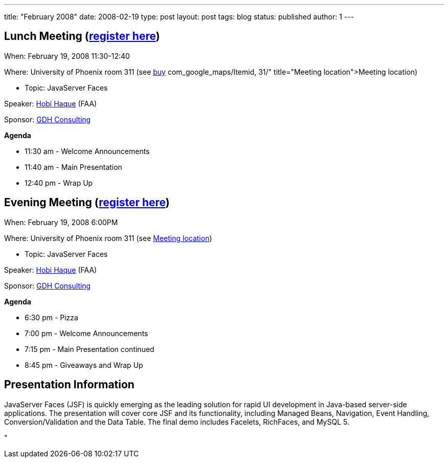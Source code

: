 ---
title: "February 2008"
date: 2008-02-19
type: post
layout: post
tags: blog
status: published
author: 1
---

== Lunch Meeting (link:/index.php?option=com_attend_events&task=view&id=5[register here]) +

When: February 19, 2008 11:30-12:40

Where: University of Phoenix room 311 (see
link:/component/option,%20%3Ca%20href=[buy] com_google_maps/Itemid,
31/"
title="Meeting location">Meeting location)

* Topic: JavaServer Faces +

Speaker: link:/content/view/56/34/[Hobi Haque] (FAA)

Sponsor:
link:/component/option,com_weblinks/task,view/catid,15/id,18/[GDH
Consulting]

*Agenda*

* 11:30 am - Welcome Announcements

* 11:40 am - Main Presentation
* 12:40 pm - Wrap Up

== Evening Meeting (link:/index.php?option=com_attend_events&task=view&id=6[register here]) +

When: February 19, 2008 6:00PM

Where: University of Phoenix room 311 (see
link:/component/option,com_google_maps/Itemid,31/[Meeting location])

* Topic: JavaServer Faces +

Speaker: link:/content/view/56/34/[Hobi Haque] (FAA) +

Sponsor:
link:/component/option,com_weblinks/task,view/catid,15/id,18/[GDH
Consulting]

*Agenda*

* 6:30 pm - Pizza
* 7:00 pm - Welcome Announcements
* 7:15 pm - Main Presentation continued
* 8:45 pm - Giveaways and Wrap Up

== Presentation Information

JavaServer Faces (JSF) is quickly emerging as the leading solution for
rapid UI development in Java-based server-side applications. The
presentation will cover core JSF and its functionality, including
Managed Beans, Navigation, Event Handling, Conversion/Validation and the
Data Table. The final demo includes Facelets, RichFaces, and MySQL 5.

"

